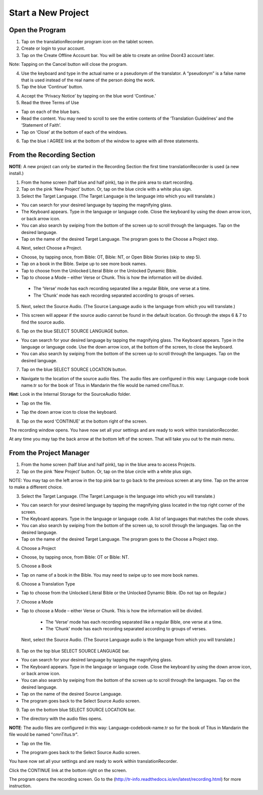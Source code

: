 Start a New Project
=======

Open the Program
-----

1.	Tap on the translationRecorder program icon on the tablet screen.

2.	Create or login to your account.

3. Tap on the Create Offline Account bar. You will be able to create an online Door43 account later.

Note: Tapping on the Cancel button will close the program. 

4.	Use the keyboard and type in the actual name or a pseudonym of the translator. A “pseudonym” is a false name that is used instead of the real name of the person doing the work.

5.	Tap the blue ‘Continue’ button.

4.	Accept the ‘Privacy Notice’ by tapping on the blue word ‘Continue.’

5.	Read the three Terms of Use 

•	Tap on each of the blue bars. 
•	Read the content. You may need to scroll to see the entire contents of the ‘Translation Guidelines’ and the ‘Statement of Faith’.
•	Tap on ‘Close’ at the bottom of each of the windows.

6. Tap the blue I AGREE link at the bottom of the window to agree with all three statements.


From the Recording Section 
-----------

**NOTE**: A new project can only be started in the Recording Section the first time translationRecorder is used (a new install.)

1.	From the home screen (half blue and half pink), tap in the pink area to start recording.

2.	Tap on the pink ‘New Project’ button. Or, tap on the blue circle with a white plus sign.

3.	Select the Target Language.  (The Target Language is the language into which you will translate.)

•	You can search for your desired language by tapping the magnifying glass. 
•	The Keyboard appears. Type in the language or language code. Close the keyboard by using the down arrow icon, or back arrow icon.  
•	You can also search by swiping from the bottom of the screen up to scroll through the languages. Tap on the desired language.
•	Tap on the name of the desired Target Language. The program goes to the Choose a Project step.
 
4.	Next, select Choose a Project. 

•	Choose, by tapping once, from Bible: OT, Bible: NT, or Open Bible Stories (skip to step 5).
•	Tap on a book in the Bible. Swipe up to see more book names.
•	Tap to choose from the Unlocked Literal Bible or the Unlocked Dynamic Bible.
•	Tap to choose a Mode – either Verse or Chunk. This is how the information will be divided. 
  * The ‘Verse’ mode has each recording separated like a regular Bible, one verse at a time.
  * The ‘Chunk’ mode has each recording separated according to groups of verses.

5.	Next, select the Source Audio. (The Source Language audio is the language from which you will translate.)

•	This screen will appear if the source audio cannot be found in the default location. Go through the steps 6 & 7 to find the source audio. 

6.	Tap on the blue SELECT SOURCE LANGUAGE button.

•	You can search for your desired language by tapping the magnifying glass. The Keyboard appears. Type in the language or language code. Use the down arrow icon, at the bottom of the screen, to close the keyboard.  
•	You can also search by swiping from the bottom of the screen up to scroll through the languages.  Tap on the desired language.

7.	Tap on the blue SELECT SOURCE LOCATION button.

•	Navigate to the location of the source audio files. The audio files are configured in this way:  Language code book name.tr so for the book of Titus in Mandarin the file would be named cmnTitus.tr.

**Hint**: Look in the Internal Storage for the SourceAudio folder. 

•	Tap on the file.
* Tap the down arrow icon to close the keyboard.

8. Tap on the word ‘CONTINUE’ at the bottom right of the screen. 

The recording window opens.
You have now set all your settings and are ready to work within translationRecorder. 

At any time you may tap the back arrow at the bottom left of the screen. That will take you out to the main menu.


From the Project Manager
---------------

1.	From the home screen (half blue and half pink), tap in the blue area to access Projects.

2.	Tap on the pink ‘New Project’ button. Or, tap on the blue circle with a white plus sign.

NOTE: You may tap on the left arrow in the top pink bar to go back to the previous screen at any time. Tap on the arrow to make a different choice.

3.	Select the Target Language.  (The Target Language is the language into which you will translate.)

•	You can search for your desired language by tapping the magnifying glass located in the top right corner of the screen. 
•	The Keyboard appears. Type in the language or language code. A list of languages that matches the code shows.
•	You can also search by swiping from the bottom of the screen up, to scroll through the languages. Tap on the desired language.
•	Tap on the name of the desired Target Language. The program goes to the Choose a Project step.

4. Choose a Project

•	Choose, by tapping once, from Bible: OT or Bible: NT.

5. Choose a Book

•	Tap on name of a book in the Bible. You may need to swipe up to see more book names.

6. Choose a Translation Type

•	Tap to choose from the Unlocked Literal Bible or the Unlocked Dynamic Bible. (Do not tap on Regular.)

7. Choose a Mode

•	Tap to choose a Mode – either Verse or Chunk. This is how the information will be divided. 
  * The ‘Verse’ mode has each recording separated like a regular Bible, one verse at a time.
  * The ‘Chunk’ mode has each recording separated according to groups of verses.
 
 Next, select the Source Audio. (The Source Language audio is the language from which you will translate.)

8.	Tap on the top blue SELECT SOURCE LANGUAGE bar.

•	You can search for your desired language by tapping the magnifying glass. 
•	The Keyboard appears. Type in the language or language code. Close the keyboard by using the down arrow icon, or back arrow icon.  
•	You can also search by swiping from the bottom of the screen up to scroll through the languages. Tap on the desired language.
• Tap on the name of the desired Source Language. 
•	The program goes back to the Select Source Audio screen.

9.	Tap on the bottom blue SELECT SOURCE LOCATION bar.

•	The directory with the audio files opens.

**NOTE**: The audio files are configured in this way:  Language-codebook-name.tr so for the book of Titus in Mandarin the file would be named "cmnTitus.tr". 

•	Tap on the file.
* The program goes back to the Select Source Audio screen.
 
You have now set all your settings and are ready to work within translationRecorder. 

Click the CONTINUE link at the bottom right on the screen. 

The program opens the recording screen. Go to the (http://tr-info.readthedocs.io/en/latest/recording.html) for more instruction.



